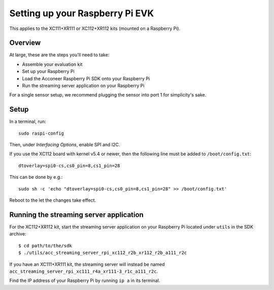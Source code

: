 .. _setup_raspberry:

Setting up your Raspberry Pi EVK
================================

This applies to the XC111+XR111 or XC112+XR112 kits (mounted on a Raspberry Pi).

Overview
--------

At large, these are the steps you'll need to take:

* Assemble your evaluation kit
* Set up your Raspberry Pi
* Load the Acconeer Raspberry Pi SDK onto your Raspberry Pi
* Run the streaming server application on your Raspberry Pi

For a single sensor setup, we recommend plugging the sensor into port 1 for simplicity's sake.

Setup
-----

In a terminal, run::

   sudo raspi-config

Then, under *Interfacing Options*, enable SPI and I2C.

If you use the XC112 board with kernel v5.4 or newer, then the following line must
be added to ``/boot/config.txt``::

   dtoverlay=spi0-cs,cs0_pin=8,cs1_pin=28

This can be done by e.g.::

   sudo sh -c 'echo "dtoverlay=spi0-cs,cs0_pin=8,cs1_pin=28" >> /boot/config.txt'

Reboot to the let the changes take effect.

Running the streaming server application
----------------------------------------

For the XC112+XR112 kit, start the streaming server application on your Raspberry Pi located under ``utils`` in the SDK archive::

   $ cd path/to/the/sdk
   $ ./utils/acc_streaming_server_rpi_xc112_r2b_xr112_r2b_a111_r2c

If you have an XC111+XR111 kit, the streaming server will instead be named ``acc_streaming_server_rpi_xc111_r4a_xr111-3_r1c_a111_r2c``.

Find the IP address of your Raspberry Pi by running ``ip a`` in its terminal.
